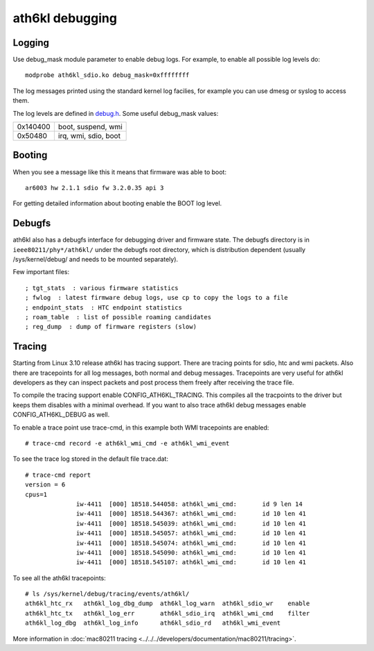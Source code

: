 ath6kl debugging
================

Logging
~~~~~~~

Use debug_mask module parameter to enable debug logs. For example, to
enable all possible log levels do::

   modprobe ath6kl_sdio.ko debug_mask=0xffffffff

The log messages printed using the standard kernel log facilies, for
example you can use dmesg or syslog to access them.

The log levels are defined in `debug.h
<http://git.kernel.org/?p=linux/kernel/git/linville/wireless-next.git;a=blob;f=drivers/net/wireless/ath/ath6kl/debug.h;hb=HEAD>`__.
Some useful debug_mask values:

.. list-table::

   - 

      - 0x140400
      - boot, suspend, wmi
   - 

      - 0x50480
      - irq, wmi, sdio, boot

Booting
~~~~~~~

When you see a message like this it means that firmware was able to boot::

   ar6003 hw 2.1.1 sdio fw 3.2.0.35 api 3

For getting detailed information about booting enable the BOOT log level.

Debugfs
~~~~~~~

ath6kl also has a debugfs interface for debugging driver and firmware
state. The debugfs directory is in ``ieee80211/phy*/ath6kl/`` under the
debugfs root directory, which is distribution dependent (usually
/sys/kernel/debug/ and needs to be mounted separately).

Few important files::

   ; tgt_stats  : various firmware statistics 
   ; fwlog  : latest firmware debug logs, use cp to copy the logs to a file 
   ; endpoint_stats  : HTC endpoint statistics 
   ; roam_table  : list of possible roaming candidates 
   ; reg_dump  : dump of firmware registers (slow) 

Tracing
~~~~~~~

Starting from Linux 3.10 release ath6kl has tracing support. There are
tracing points for sdio, htc and wmi packets. Also there are tracepoints
for all log messages, both normal and debug messages. Tracepoints are
very useful for ath6kl developers as they can inspect packets and post
process them freely after receiving the trace file.

To compile the tracing support enable CONFIG_ATH6KL_TRACING. This
compiles all the tracpoints to the driver but keeps them disables with a
minimal overhead. If you want to also trace ath6kl debug messages enable
CONFIG_ATH6KL_DEBUG as well.

To enable a trace point use trace-cmd, in this example both WMI
tracepoints are enabled::

   # trace-cmd record -e ath6kl_wmi_cmd -e ath6kl_wmi_event

To see the trace log stored in the default file trace.dat::

   # trace-cmd report
   version = 6
   cpus=1
                 iw-4411  [000] 18518.544058: ath6kl_wmi_cmd:       id 9 len 14
                 iw-4411  [000] 18518.544367: ath6kl_wmi_cmd:       id 10 len 41
                 iw-4411  [000] 18518.545039: ath6kl_wmi_cmd:       id 10 len 41
                 iw-4411  [000] 18518.545057: ath6kl_wmi_cmd:       id 10 len 41
                 iw-4411  [000] 18518.545074: ath6kl_wmi_cmd:       id 10 len 41
                 iw-4411  [000] 18518.545090: ath6kl_wmi_cmd:       id 10 len 41
                 iw-4411  [000] 18518.545107: ath6kl_wmi_cmd:       id 10 len 41

To see all the ath6kl tracepoints::

   # ls /sys/kernel/debug/tracing/events/ath6kl/
   ath6kl_htc_rx   ath6kl_log_dbg_dump  ath6kl_log_warn  ath6kl_sdio_wr    enable
   ath6kl_htc_tx   ath6kl_log_err       ath6kl_sdio_irq  ath6kl_wmi_cmd    filter
   ath6kl_log_dbg  ath6kl_log_info      ath6kl_sdio_rd   ath6kl_wmi_event

More information in :doc:`mac80211 tracing <../../../developers/documentation/mac80211/tracing>`.
